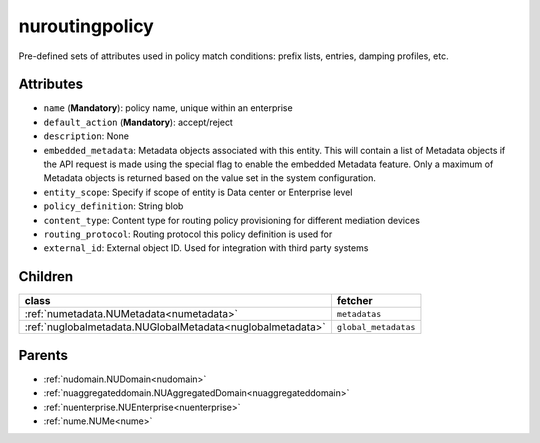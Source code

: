 .. _nuroutingpolicy:

nuroutingpolicy
===========================================

.. class:: nuroutingpolicy.NURoutingPolicy(bambou.nurest_object.NUMetaRESTObject,):

Pre-defined sets of attributes used in policy match conditions: prefix lists, entries, damping profiles, etc.


Attributes
----------


- ``name`` (**Mandatory**): policy name, unique within an enterprise

- ``default_action`` (**Mandatory**): accept/reject

- ``description``: None

- ``embedded_metadata``: Metadata objects associated with this entity. This will contain a list of Metadata objects if the API request is made using the special flag to enable the embedded Metadata feature. Only a maximum of Metadata objects is returned based on the value set in the system configuration.

- ``entity_scope``: Specify if scope of entity is Data center or Enterprise level

- ``policy_definition``: String blob

- ``content_type``: Content type for routing policy provisioning for different mediation devices

- ``routing_protocol``: Routing protocol this policy definition is used for

- ``external_id``: External object ID. Used for integration with third party systems




Children
--------

================================================================================================================================================               ==========================================================================================
**class**                                                                                                                                                      **fetcher**

:ref:`numetadata.NUMetadata<numetadata>`                                                                                                                         ``metadatas`` 
:ref:`nuglobalmetadata.NUGlobalMetadata<nuglobalmetadata>`                                                                                                       ``global_metadatas`` 
================================================================================================================================================               ==========================================================================================



Parents
--------


- :ref:`nudomain.NUDomain<nudomain>`

- :ref:`nuaggregateddomain.NUAggregatedDomain<nuaggregateddomain>`

- :ref:`nuenterprise.NUEnterprise<nuenterprise>`

- :ref:`nume.NUMe<nume>`

